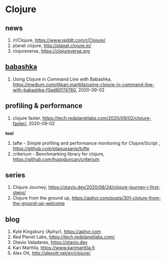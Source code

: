 * Clojure

** news
1. /r/Clojure, <https://www.reddit.com/r/Clojure/>
2. planet clojure, <http://planet.clojure.in/>
3. clojureverse, <https://clojureverse.org>

** [[https://github.com/borkdude/babashka][babashka]]
1. Using Clojure in Command Line with Babashka, <https://medium.com/@kari.marttila/using-clojure-in-command-line-with-babashka-f0ad80f74760>, 2020-09-02


** profiling & performance
1. clojure faster, <https://tech.redplanetlabs.com/2020/09/02/clojure-faster/>, 2020-09-02

*tool*
1. tafte -  Simple profiling and performance monitoring for Clojure/Script , <https://github.com/ptaoussanis/tufte>
2. criterium -  Benchmarking library for clojure, <https://github.com/hugoduncan/criterium>

** series
1. Clojure Journey, <https://otavio.dev/2020/08/24/clojure-journey-i-first-steps/>
2. Clojure from the ground up, <https://aphyr.com/posts/301-clojure-from-the-ground-up-welcome>

** blog
1. Kyle Kingsbury (Aphyr), <https://aphyr.com>
2. Red Planet Labs, <https://tech.redplanetlabs.com/>
3. Otavio Valadares, <https://otavio.dev>
4. Kari Marttila, <https://www.karimarttila.fi>
5. Alex Ott, <http://alexott.net/en/clojure/>
